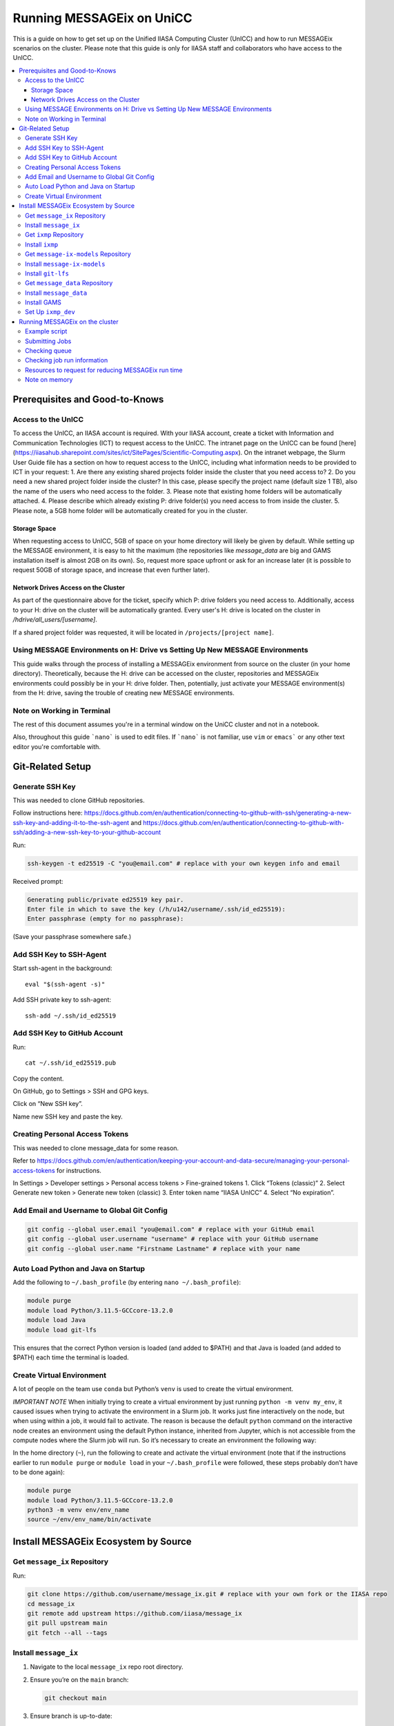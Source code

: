 Running MESSAGEix on UniCC
**************************

This is a guide on how to get set up on the Unified IIASA Computing Cluster (UnICC) and how to run MESSAGEix scenarios on the cluster.
Please note that this guide is only for IIASA staff and collaborators who have access to the UnICC.

.. contents::
   :local:
   :backlinks: none

Prerequisites and Good-to-Knows
===============================

Access to the UnICC
-------------------

To access the UnICC, an IIASA account is required. With your IIASA account, create a ticket with Information and Communication Technologies (ICT) to request access to the UnICC.
The intranet page on the UnICC can be found [here](https://iiasahub.sharepoint.com/sites/ict/SitePages/Scientific-Computing.aspx).
On the intranet webpage, the Slurm User Guide file has a section on how to request access to the UnICC, including what information needs to be provided to ICT in your request:
1. Are there any existing shared projects folder inside the cluster that you need access to?
2. Do you need a new shared project folder inside the cluster? In this case, please specify the
project name (default size 1 TB), also the name of the users who need access to the folder.
3. Please note that existing home folders will be automatically attached.
4. Please describe which already existing P: drive folder(s) you need access to from inside the
cluster.
5. Please note, a 5GB home folder will be automatically created for you in the cluster.

Storage Space
~~~~~~~~~~~~~

When requesting access to UnICC, 5GB of space on your home directory will likely be given by default. While setting up the MESSAGE environment, it is easy to hit the maximum (the repositories like `message_data` are big and GAMS installation itself is almost 2GB on its own). So, request more space upfront or ask for an increase later (it is possible to request 50GB of storage space, and increase that even further later).

Network Drives Access on the Cluster
~~~~~~~~~~~~~~~~~~~~~~~~~~~~~~~~~~~~

As part of the questionnaire above for the ticket, specify which P: drive folders you need access to. Additionally, access to your H: drive on the cluster will be automatically granted. Every user's H: drive is located on the cluster in `/hdrive/all_users/[username]`.

If a shared project folder was requested, it will be located in ``/projects/[project name]``.

Using MESSAGE Environments on H: Drive vs Setting Up New MESSAGE Environments
-----------------------------------------------------------------------------

This guide walks through the process of installing a MESSAGEix environment from source on the cluster (in your home directory).
Theoretically, because the H: drive can be accessed on the cluster, repositories and MESSAGEix environments could possibly be in your H: drive folder.
Then, potentially, just activate your MESSAGE environment(s) from the H: drive, saving the trouble of creating new MESSAGE environments.

Note on Working in Terminal
---------------------------

The rest of this document assumes you're in a terminal window on the UniCC cluster and not in a notebook.

Also, throughout this guide ```nano``` is used to edit files. If ```nano``` is not familiar, use ``vim`` or ``emacs``` or any other text editor you're comfortable with.

Git-Related Setup
=================

Generate SSH Key
----------------

This was needed to clone GitHub repositories.

Follow instructions here:
https://docs.github.com/en/authentication/connecting-to-github-with-ssh/generating-a-new-ssh-key-and-adding-it-to-the-ssh-agent
and
https://docs.github.com/en/authentication/connecting-to-github-with-ssh/adding-a-new-ssh-key-to-your-github-account

Run:

.. code:: bash

   ssh-keygen -t ed25519 -C "you@email.com" # replace with your own keygen info and email

Received prompt:

.. code:: bash

   Generating public/private ed25519 key pair.
   Enter file in which to save the key (/h/u142/username/.ssh/id_ed25519):
   Enter passphrase (empty for no passphrase):

(Save your passphrase somewhere safe.)

Add SSH Key to SSH-Agent
------------------------

Start ssh-agent in the background:

::

   eval "$(ssh-agent -s)"

Add SSH private key to ssh-agent:

::

   ssh-add ~/.ssh/id_ed25519

Add SSH Key to GitHub Account
-----------------------------

Run:

::

   cat ~/.ssh/id_ed25519.pub

Copy the content.

On GitHub, go to Settings > SSH and GPG keys.

Click on “New SSH key”.

Name new SSH key and paste the key.

Creating Personal Access Tokens
-------------------------------

This was needed to clone message_data for some reason.

Refer to
`https://docs.github.com/en/authentication/keeping-your-account-and-data-secure/managing-your-personal-access-tokens <Creating%20a%20personal%20access%20token>`__
for instructions.

In Settings > Developer settings > Personal access tokens > Fine-grained
tokens 1. Click “Tokens (classic)” 2. Select Generate new token >
Generate new token (classic) 3. Enter token name “IIASA UnICC” 4. Select
“No expiration”.

Add Email and Username to Global Git Config
-------------------------------------------

.. code:: bash

   git config --global user.email "you@email.com" # replace with your GitHub email
   git config --global user.username "username" # replace with your GitHub username
   git config --global user.name "Firstname Lastname" # replace with your name

Auto Load Python and Java on Startup
------------------------------------

Add the following to ``~/.bash_profile`` (by entering
``nano ~/.bash_profile``):

.. code:: bash

   module purge
   module load Python/3.11.5-GCCcore-13.2.0
   module load Java
   module load git-lfs

This ensures that the correct Python version is loaded (and added to
$PATH) and that Java is loaded (and added to $PATH) each time the terminal is loaded.

Create Virtual Environment
--------------------------

A lot of people on the team use ``conda`` but Python’s
``venv`` is used to create the virtual environment.

*IMPORTANT NOTE* When initially trying to create a virtual environment
by just running ``python -m venv my_env``, it caused issues when trying
to activate the environment in a Slurm job. It works just fine
interactively on the node, but when using within a job, it would fail to
activate. The reason is because the default ``python`` command on the
interactive node creates an environment using the default Python
instance, inherited from Jupyter, which is not accessible from the
compute nodes where the Slurm job will run. So it’s necessary to create
an environment the following way:

In the home directory (``~``), run the following to create and activate
the virtual environment (note that if the instructions
earlier to run ``module purge`` or ``module load`` in your
``~/.bash_profile`` were followed, these steps probably don’t have to be done again):

.. code:: bash

   module purge
   module load Python/3.11.5-GCCcore-13.2.0
   python3 -m venv env/env_name
   source ~/env/env_name/bin/activate

Install MESSAGEix Ecosystem by Source
=====================================

Get ``message_ix`` Repository
-----------------------------

Run:

.. code:: bash

   git clone https://github.com/username/message_ix.git # replace with your own fork or the IIASA repo
   cd message_ix
   git remote add upstream https://github.com/iiasa/message_ix
   git pull upstream main
   git fetch --all --tags

Install ``message_ix``
----------------------

1. Navigate to the local ``message_ix`` repo root directory.

2. Ensure you’re on the ``main`` branch:

   .. code:: bash

      git checkout main

3. Ensure branch is up-to-date:

   .. code:: bash

      git pull upstream main

4. Fetch the version tags:

   .. code:: bash

      git fetch --all --tags

5. Install from source:

   .. code:: bash

      pip install --editable .[docs,reporting,tests,tutorial]

6. Check ``message_ix`` is installed correctly:

   .. code:: bash

      message-ix show-versions

Get ``ixmp`` Repository
-----------------------

.. code:: bash

   git clone https://github.com/username/ixmp.git # replace with your own fork or the IIASA repo
   cd ixmp
   git remote add upstream https://github.com/iiasa/ixmp
   git pull upstream main
   git fetch --all --tags

Install ``ixmp``
----------------

1. Navigate to the local ``ixmp`` repo root directory.

2. Ensure you’re on the ``main`` branch.

   .. code:: bash

      git checkout main

3. Ensure branch is up-to-date:

   .. code:: bash

      git pull upstream main

4. Fetch the version tags:

   .. code:: bash

      git fetch --all --tags

5. Install from source:

   .. code:: bash

      pip install --editable .[docs,tests,tutorial]

Get ``message-ix-models`` Repository
------------------------------------

.. code:: bash

   git clone https://github.com/username/message-ix-models.git # replace with your own fork or the IIASA repo
   cd message-ix-models
   git remote add upstream https://github.com/iiasa/message-ix-models
   git fetch --all --tags
   git pull upstream main

Install ``message-ix-models``
-----------------------------

1. Navigate to the local ``message-ix-models`` root directory.

2. Ensure you’re on the ``main`` branch:

   .. code:: bash

      git checkout main

3. Ensure branch is up-to-date:

   .. code:: bash

      git pull upstream main

4. Fetch the version tags:

   .. code:: bash

      git fetch --all --tags

5. Install from source:

   .. code:: bash

      pip install --editable .

Install ``git-lfs``
-------------------

UniCC already has ``git lfs`` installed on the system, but you may still need install large file storage for ``message_data``
or ``message-ix-models``. Note that you may not have to, as perhaps you don't need to access the large files in these repositories for your work.
The benefit of not installing is that you don't end up using all the needed storage space. But if you do need access to those files, then follow the instructions below.
The same instructions can be followed from the root directory of ``message_data`` or ``message_ix_models``.

Load ``git lfs`` (if included in your
``~/.bash_profile`` like written earlier, this line doesn’t have to be run):

.. code:: bash

   module load git-lfs

Then, within the root directory of ``message-ix-models`` or
``message_data`` run the following:

.. code:: bash

   git lfs install

Then fetch and pull the lfs files (this might take a while):

.. code:: bash

   git lfs fetch --all
   git lfs pull

Get ``message_data`` Repository
-------------------------------

.. code:: bash

   git clone git clone git@github.com:username/message_data.git # replace with your own fork or the IIASA repo
   cd message_data
   git remote add upstream https://github.com/iiasa/message_data
   git fetch --all --tags

Install ``message_data``
------------------------

1. Navigate to the local ``message_data`` root directory.

2. Ensure you're on the branch you want to be on:

   .. code:: bash

      git checkout branch # replace "branch" with the branch you want to be on

3. Ensure branch is up-to-date:

   .. code:: bash

      git pull upstream branch

4. Fetch the version tags:

   .. code:: bash

      git fetch --all --tags

5. Install from source with all options:

   .. code:: zsh

      pip install --no-build-isolation --editable .[ci,dl,scgen,tests]

   If the above doesn’t work, remove the ``--no-build-isolation``:

   .. code:: zsh

      pip install --editable .[ci,dl,scgen,tests]

Also grab lfs:

.. code:: bash

   git lfs fetch --all
   git lfs pull

Install GAMS
------------

Go to the following website to get the download of GAMS:
https://www.gams.com/download/

Click on the Linux download link, and then when the download popup
window shows up, right click and copy the link instead. Use
the link to put in the terminal to download the file:

.. code:: bash

   cd downloads
   wget https://d37drm4t2jghv5.cloudfront.net/distributions/46.5.0/linux/linux_x64_64_sfx.exe

The Linux installation instructions are here:
https://www.gams.com/46/docs/UG_UNIX_INSTALL.html

Create a location/directory where GAMS will be installed and navigate
to it (in this case, it is in a folder called ``~/opt/gams``)

.. code:: bash

   cd ~
   mkdir opt
   cd opt/
   mkdir gams
   cd gams/

Run the installation file by simply inputting the filename (complete
with path) into the command line:

.. code:: bash

   ~/downloads/linux_x64_64_sfx.exe # replace with your own path

However, a permissions error was received:

.. code:: bash

   bash: /home/username/downloads/linux_x64_64_sfx.exe: Permission denied

If so, run the following:

.. code:: bash

   chmod 754 /home/username/downloads/linux_x64_64_sfx.exe # replace path with your own path to the .exe file

Then try to run the executable file again:

.. code:: bash

   ~/downloads/linux_x64_64_sfx.exe

This should start the installation of GAMS and create a folder in
``~/opt/gams`` (or wherever GAMS is being installed) called
``gams46.5_linux_x64_64_sfx``. Navigate into this folder:

.. code:: bash

   cd gams46.5_linux_x64_64_sfx

When within the ``/home/username/opt/gams/gams46.5_linux_x64_64_sfx``,
run the ``gams`` command to see if it works (but at this moment the full path of the ``gams`` command has to be referenced, which is
``/home/username/opt/gams/gams46.5_linux_x64_64_sfx/gams``):

.. code:: bash

   → /home/username/opt/gams/gams46.5_linux_x64_64_sfx/gams
   --- Job ? Start 06/11/24 14:18:48 46.5.0 a671108d LEX-LEG x86 64bit/Linux
   ***
   *** GAMS Base Module 46.5.0 a671108d May 8, 2024           LEG x86 64bit/Linux
   ***
   *** GAMS Development Corporation
   *** 2751 Prosperity Ave, Suite 210
   *** Fairfax, VA 22031, USA
   *** +1 202-342-0180, +1 202-342-0181 fax
   *** support@gams.com, www.gams.com
   ***
   *** GAMS Release     : 46.5.0 a671108d LEX-LEG x86 64bit/Linux
   *** Release Date     : May 8, 2024
   *** To use this release, you must have a valid license file for
   *** this platform with maintenance expiration date later than
   *** Feb 17, 2024
   *** System Directory : /home/username/opt/gams/gams46.5_linux_x64_64_sfx/
   ***
   *** License          : /home/username/opt/gams/gams46.5_linux_x64_64_sfx/gamslice.txt
   *** GAMS Demo, for EULA and demo limitations see   G240131/0001CB-GEN
   *** https://www.gams.com/latest/docs/UG%5FLicense.html
   *** DC0000  00
   ***
   *** Licensed platform                             : Generic platforms
   *** The installed license is valid.
   *** Evaluation expiration date (GAMS base module) : Jun 29, 2024
   *** Note: For solvers, other expiration dates may apply.
   *** Status: Normal completion
   --- Job ? Stop 06/11/24 14:18:48 elapsed 0:00:00.001

Based on the output, there already is a gamslice (located in
``~/opt/gams/gams46.5_linux_x64_64_sfx``), which the contents
can be checked:

.. code:: bash

   → cat gamslice.txt
   GAMS_Demo,_for_EULA_and_demo_limitations_see_________________ […]
   https://www.gams.com/latest/docs/UG%5FLicense.html_______________
   […]

This seems to be a demo gamslice license, so rename it to
``gamslice_demo.txt`` so it can be replaced with a proper license.

.. code:: bash

   mv gamslice.txt gamslice_demo.txt

Copy one of the GAMS licenses in the ECE program folder and put it
into the H: drive in a folder called ``gams``. Within UniCC, the H: drive can
be accessed via: ``/hdrive/all_users/username/``.

So, copy the GAMS license from the H: drive to the GAMS installation
location (the paths will be different depending on where the file is saved on your own H: drive):

.. code:: bash

   cp /hdrive/all_users/username/gams/gamslice_wCPLEX_2024-12-20.txt /home/username/opt/gams/gams46.5_linux_x64_64_sfx/

Then, within the ``/home/username/opt/gams/gams46.5_linux_x64_64_sfx/``
folder, rename the ``gamslice_wCPLEX_2024-12-20.txt`` file to just
``gamslice.txt``:

.. code:: bash

   mv gamslice_wCPLEX_2024-12-20.txt gamslice.txt

Now, when the ``gams`` command is called, the output looks like this:

.. code:: bash

   → /home/username/opt/gams/gams46.5_linux_x64_64_sfx/gams
   --- Job ? Start 06/11/24 14:24:43 46.5.0 a671108d LEX-LEG x86 64bit/Linux
   ***
   *** GAMS Base Module 46.5.0 a671108d May 8, 2024           LEG x86 64bit/Linux
   ***
   *** GAMS Development Corporation
   *** 2751 Prosperity Ave, Suite 210
   *** Fairfax, VA 22031, USA
   *** +1 202-342-0180, +1 202-342-0181 fax
   *** support@gams.com, www.gams.com
   ***
   *** GAMS Release     : 46.5.0 a671108d LEX-LEG x86 64bit/Linux
   *** Release Date     : May 8, 2024
   *** To use this release, you must have a valid license file for
   *** this platform with maintenance expiration date later than
   *** Feb 17, 2024
   *** System Directory : /home/username/opt/gams/gams46.5_linux_x64_64_sfx/
   ***
   *** License          : /home/username/opt/gams/gams46.5_linux_x64_64_sfx/gamslice.txt
   *** Small MUD - 5 User License                     S230927|0002AP-GEN
   *** IIASA, Information and Communication Technologies Dep.
   *** DC216   01M5CODICLPTMB
   *** License Admin: Melanie Weed-Wenighofer, wenighof@iiasa.ac.at
   ***
   *** Licensed platform                             : Generic platforms
   *** The installed license is valid.
   *** Maintenance expiration date (GAMS base module): Dec 20, 2024
   *** Note: For solvers, other expiration dates may apply.
   *** Status: Normal completion
   --- Job ? Stop 06/11/24 14:24:43 elapsed 0:00:00.000

I then add the GAMS path to my ``~/.bash_profile``:

.. code:: bash

   # add GAMS to path
   export PATH=$PATH:/home/username/opt/gams/gams46.5_linux_x64_64_sfx

I also add the GAMS aliases:

.. code:: bash

   # add GAMS to aliases
   alias gams=/home/username/opt/gams/gams46.5_linux_x64_64_sfx/gams
   alias gamslib=/home/username/opt/gams/gams46.5_linux_x64_64_sfx/gamslib

Now, running just ``gams`` anywhere in the terminal gives the following
output:

.. code:: bash

   → gams
   --- Job ? Start 06/11/24 15:14:28 46.5.0 a671108d LEX-LEG x86 64bit/Linux
   ***
   *** GAMS Base Module 46.5.0 a671108d May 8, 2024           LEG x86 64bit/Linux
   ***
   *** GAMS Development Corporation
   *** 2751 Prosperity Ave, Suite 210
   *** Fairfax, VA 22031, USA
   *** +1 202-342-0180, +1 202-342-0181 fax
   *** support@gams.com, www.gams.com
   ***
   *** GAMS Release     : 46.5.0 a671108d LEX-LEG x86 64bit/Linux
   *** Release Date     : May 8, 2024
   *** To use this release, you must have a valid license file for
   *** this platform with maintenance expiration date later than
   *** Feb 17, 2024
   *** System Directory : /home/username/opt/gams/gams46.5_linux_x64_64_sfx/
   ***
   *** License          : /home/username/opt/gams/gams46.5_linux_x64_64_sfx/gamslice.txt
   *** Small MUD - 5 User License                     S230927|0002AP-GEN
   *** IIASA, Information and Communication Technologies Dep.
   *** DC216   01M5CODICLPTMB
   *** License Admin: Melanie Weed-Wenighofer, wenighof@iiasa.ac.at
   ***
   *** Licensed platform                             : Generic platforms
   *** The installed license is valid.
   *** Maintenance expiration date (GAMS base module): Dec 20, 2024
   *** Note: For solvers, other expiration dates may apply.
   *** Status: Normal completion
   --- Job ? Stop 06/11/24 15:14:28 elapsed 0:00:00.000

I can also test if GAMS is working properly by running
``gams trnsport``:

.. code:: bash

   →  gams trnsport
   --- Job trnsport Start 06/11/24 15:15:00 46.5.0 a671108d LEX-LEG x86 64bit/Linux
   --- Applying:
       /home/username/opt/gams/gams46.5_linux_x64_64_sfx/gmsprmun.txt
   --- GAMS Parameters defined
       Input /home/username/opt/gams/gams46.5_linux_x64_64_sfx/trnsport.gms
       ScrDir /home/username/opt/gams/gams46.5_linux_x64_64_sfx/225a/
       SysDir /home/username/opt/gams/gams46.5_linux_x64_64_sfx/
   Licensee: Small MUD - 5 User License                     S230927|0002AP-GEN
             IIASA, Information and Communication Technologies Dep.      DC216
             /home/username/opt/gams/gams46.5_linux_x64_64_sfx/gamslice.txt
             License Admin: Melanie Weed-Wenighofer, wenighof@iiasa.ac.at
             The maintenance period of the license will expire on Dec 20, 2024
   Processor information: 2 socket(s), 128 core(s), and 256 thread(s) available
   GAMS 46.5.0   Copyright (C) 1987-2024 GAMS Development. All rights reserved
   --- Starting compilation
   --- trnsport.gms(66) 3 Mb
   --- Starting execution: elapsed 0:00:00.022
   --- trnsport.gms(43) 4 Mb
   --- Generating LP model transport
   --- trnsport.gms(64) 4 Mb
   ---   6 rows  7 columns  19 non-zeroes
   --- Range statistics (absolute non-zero finite values)
   --- RHS       [min, max] : [ 2.750E+02, 6.000E+02] - Zero values observed as well
   --- Bound     [min, max] : [        NA,        NA] - Zero values observed as well
   --- Matrix    [min, max] : [ 1.260E-01, 1.000E+00]
   --- Executing CPLEX (Solvelink=2): elapsed 0:00:00.053

   IBM ILOG CPLEX   46.5.0 a671108d May 8, 2024           LEG x86 64bit/Linux

   --- GAMS/CPLEX Link licensed for continuous and discrete problems.
   --- GMO setup time: 0.00s
   --- GMO memory 0.50 Mb (peak 0.50 Mb)
   --- Dictionary memory 0.00 Mb
   --- Cplex 22.1.1.0 link memory 0.00 Mb (peak 0.00 Mb)
   --- Starting Cplex

   Version identifier: 22.1.1.0 | 2022-11-28 | 9160aff4d
   CPXPARAM_Advance                                 0
   CPXPARAM_Simplex_Display                         2
   CPXPARAM_MIP_Display                             4
   CPXPARAM_MIP_Pool_Capacity                       0
   CPXPARAM_MIP_Tolerances_AbsMIPGap                0
   Tried aggregator 1 time.
   LP Presolve eliminated 0 rows and 1 columns.
   Reduced LP has 5 rows, 6 columns, and 12 nonzeros.
   Presolve time = 0.00 sec. (0.00 ticks)

   Iteration      Dual Objective            In Variable           Out Variable
        1              73.125000    x(seattle,new-york) demand(new-york) slack
        2             119.025000     x(seattle,chicago)  demand(chicago) slack
        3             153.675000    x(san-diego,topeka)   demand(topeka) slack
        4             153.675000  x(san-diego,new-york)  supply(seattle) slack

   --- LP status (1): optimal.
   --- Cplex Time: 0.00sec (det. 0.01 ticks)


   Optimal solution found
   Objective:          153.675000

   --- Reading solution for model transport
   --- Executing after solve: elapsed 0:00:00.482
   --- trnsport.gms(66) 4 Mb
   *** Status: Normal completion
   --- Job trnsport.gms Stop 06/11/24 15:15:01 elapsed 0:00:00.483

Set Up ``ixmp_dev``
-------------------

If you are a MESSAGEix developer with access to the `ixmp_dev` database, set up your access to the `ixmp_dev` database.

Running MESSAGEix on the cluster
================================

Example script
--------------
Here is a simple Python script to simply grab, clone, and solve a MESSAGE.
Create it by calling `nano ~/job/message/solve.py`, then pasting the following:

.. code:: python

    import message_ix

    # select scenario
    model_orig = "model" # replace with name of real model
    scen_orig = "scenario" # replace with name of real scenario

    # target scenario
    model_tgt = "unicc_test"
    scen_tgt = scen_orig + "_cloned"
    comment = "Cloned " + model_orig + "/" + scen_orig

    # load scenario
    print("Loading scenario...")
    s, mp = message_ix.Scenario.from_url("ixmp://ixmp_dev/" + model_orig + "/" + scen_orig)

    # clone scenario
    print("Cloning scenario...")
    s_new = s.clone(model_tgt, scen_tgt, comment, keep_solution=False)

    # solve the cloned scenario
    print("Solving scenario...")
    s_new.set_as_default()
    s_new.solve(
        "MESSAGE",
    )

    # close db
    print("Closing database...")
    mp.close_db()


Submitting Jobs
---------------

To submit a job, create a new file called ``job.do``, but it doesn’t
have to be called that and it can have any file extension. For example,
it can be called ``submit.job`` or even ``hi.jpeg``, and those would all
work. So, run:

.. code:: bash

   nano ~/job/message/job.do

In the editor, write/paste:

.. code:: bash

    #!/bin/bash
    #SBATCH --time=3:00:00
    #SBATCH --mem=40G
    #SBATCH --mail-type=BEGIN,END,FAIL
    #SBATCH --mail-user=username@iiasa.ac.at
    #SBATCH -o ~/out/solve_%J.out
    #SBATCH -e ~/err/solve_%J.err

    module purge
    source /opt/apps/lmod/8.7/init/bash
    module load Python/3.11.5-GCCcore-13.2.0
    module load Java

    echo "Activating environment..."
    source ~/env/env-name/bin/activate

    echo "Running python script..."
    python ~/job/message/solve.py

This script requests the following:

* 3 hours of time
* 40 GB of memory
* Send an email when the job begins and ends (or fails)
* Send email to the address provided
* Save the outputs of the job (not the solved scenario, just any print statements in the Python script or anything like that) in ``/home/username/out/message/``, and the file would be called ``solve_%J.out`` where the “%J” is the job number
* Same as above, but saves the errors in an ``err`` folder. This is helpful when the script outputs a lot of warnings or errors and now there is a separate file for errors/warnings and a separate file for just the output.

You can choose to forego saving the outputs and errors to files, but it is helpful to have them saved somewhere in case you need to refer back to them or to see what happened during the job.
If using the exact same script as above, you will have to manually create the ``out`` and ``err`` folders in the home directory first, if they don't already exist.
You can do this by running:

.. code:: bash

    mkdir ~/out
    mkdir ~/err

It is important (I think) to load the Python and Java modules. I’m not
sure why the ``source /opt/apps/lmod/8.7/init/bash`` line is there, but
ICT included that in an email to me when I was asking for help.

To submit the job, run the following (assuming you are in the folder
where ``job.do`` is located):

.. code:: bash

   sbatch job.do

The ``sbatch`` command is what submits the job, and whatever argument
that comes after it is your job file.

Checking queue
--------------

To check the status of the job(s) by the user:

.. code:: bash

   squeue -u username


While the job is waiting/pending, your queue may look like this:

.. code:: bash

   JOBID PARTITION     NAME     USER ST       TIME  NODES NODELIST(REASON)
   1234567     batch     job1 username PD       0:00      1 (Resources)

The ``ST`` column shows the status of the job. ``PD`` means pending.

When the job is running, the queue may look like this:

.. code:: bash

   JOBID PARTITION     NAME     USER ST       TIME  NODES NODELIST(REASON)
   1234567     batch     job1 username  R       0:01      1 node1


Usually my jobs run right away or within a few minutes of being submitted,
but sometimes they can sit in the queue for a while. This is usually because
there are a lot of jobs in the queue, and the cluster is busy.

To check where all jobs submitted by all users are in the queue:

.. code:: bash

   squeue


Checking job run information
----------------------------

To check information about a specific job, a helpful command is (replace
``1234567`` with the actual job ID):

.. code:: bash

   scontrol show jobid 1234567

Your output will look something like this:

.. code:: bash

    JobId=404543 JobName=job.do
   UserId=mengm(32712) GroupId=mengm(60100) MCS_label=N/A
   Priority=10000 Nice=0 Account=default QOS=normal
   JobState=FAILED Reason=NonZeroExitCode Dependency=(null)
   Requeue=1 Restarts=0 BatchFlag=1 Reboot=0 ExitCode=1:0
   DerivedExitCode=0:0
   RunTime=00:00:11 TimeLimit=03:00:00 TimeMin=N/A
   SubmitTime=2025-01-22T05:56:31 EligibleTime=2025-01-22T05:56:31
   AccrueTime=2025-01-22T05:56:31
   StartTime=2025-01-22T05:56:35 EndTime=2025-01-22T05:56:46 Deadline=N/A
   PreemptEligibleTime=2025-01-22T05:56:35 PreemptTime=None
   SuspendTime=None SecsPreSuspend=0 LastSchedEval=2025-01-22T05:56:35 Scheduler=Backfill
   Partition=generic AllocNode:Sid=10.42.153.116:248
   ReqNodeList=(null) ExcNodeList=(null)
   NodeList=compute2
   BatchHost=compute2
   NumNodes=1 NumCPUs=1 NumTasks=1 CPUs/Task=1 ReqB:S:C:T=0:0:*:*
   ReqTRES=cpu=1,mem=40G,node=1,billing=1
   AllocTRES=cpu=1,mem=40G,node=1,billing=1
   Socks/Node=* NtasksPerN:B:S:C=0:0:*:* CoreSpec=*
   JOB_GRES=(null)
     Nodes=compute2 CPU_IDs=2 Mem=40960 GRES=
   MinCPUsNode=1 MinMemoryNode=40G MinTmpDiskNode=0
   Features=(null) DelayBoot=00:00:00
   OverSubscribe=OK Contiguous=0 Licenses=(null) Network=(null)
   Command=/home/mengm/job/message/job.do
   WorkDir=/home/mengm
   StdErr=/home/mengm/~/err/solve_%J.err
   StdIn=/dev/null
   StdOut=/home/mengm/~/out/solve_%J.out
   Power=
   MailUser=username@iiasa.ac.at MailType=BEGIN,END,FAIL

Here you see the job information, including submit time, the associated commands/files, and the output files.
Additionally, here you can see the resources requested and allocated for the job, such as number of nodes, CPUs, memory, etc.

The ``JobState`` will show the status of the job. If it is ``FAILED``, the
``Reason`` will show why it failed. The ``ExitCode`` will show the exit
code of the job. If it is ``0:0``, then the job ran successfully. If it
is ``1:0``, then the job failed.

When my job fails, I usually go ahead and check both the ``err`` and
``out`` files to see what happened. The ``err`` file will show any
errors or warnings that occurred during the job, and the ``out`` file
will show any print statements or output from the Python script.

Another useful command to check recent jobs and their information is:

.. code:: bash

   sacct -l

However, this will show a lot of information, so it might be better to
run a more specific command like:

.. code:: bash

   sacct --format=jobid,MaxRSS,MaxVMSize,start,end,CPUTimeRAW,NodeList


Resources to request for reducing MESSAGEix run time
---------------------------------------------------

The following information is based on non-scientific "testing" (goofing around), so take it with a grain of salt.
I have found that requesting more CPUs per task can help reduce the run time of a MESSAGEix solve.

For example, a MESSAGE job with ``#SBATCH --cpus-per-task=4`` took over 30 minutes to finish, 
whereas the same job with ``#SBATCH --cpus-per-task=16`` took about 20 minutes to finish.
I also tried changing ``#SBATCH --ntasks=1`` to ``#SBATCH --ntasks=4``, but that didn't seem to make a difference in run time.

So usually my ``SBATCH`` job request settings look like this:

.. code:: bash

    #SBATCH --time=20:00:00
    #SBATCH --mem=100G
    #SBATCH --nodes=1
    #SBATCH --ntasks=1
    #SBATCH --cpus-per-task=16

I usually request lots of run time (20 hours) and lots of memory (100 GB) because I don't want my job to for those reasons.

I keep ``--nodes=1`` because I don't know enough about running on multiple nodes, and I don't really do any parallel computing, 
so I don't think I need to request more than one node.

In general though I'm sure there are other settings people can play around with to optimize their job run time,
including maybe on the CPLEX side for example, but I haven't really looked into that, and this is just what I've found so far.

Note on memory
--------------

NOTE ON MEMORY: If this is not specified, the default amount of memory
that gets assigned to the job is 2GB. I think more
CPUs per job could also be requested instead, which would also give more memory (2 GB times the
number of CPUs). But instead, just request more memory. I especially recommend this because if
you're running legacy reporting, that requires a bit of memory, so your job might fail if
you don't request enough memory.
